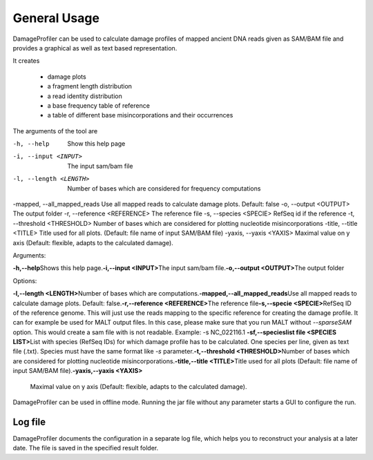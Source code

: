 General Usage
=============


DamageProfiler can be used to calculate damage profiles of mapped ancient DNA reads given as SAM/BAM file and provides
a graphical as well as text based representation.

It creates

    * damage plots
    * a fragment length distribution
    * a read identity distribution
    * a base frequency table of reference
    * a table of different base misincorporations and their occurrences


The arguments of the tool are

.. code-block:: bash

-h, --help        Show this help page
-i, --input <INPUT>              The input sam/bam file
-l, --length <LENGTH>            Number of bases which are considered for frequency computations
-mapped, --all\_mapped\_reads      Use all mapped reads to calculate damage plots. Default: false
-o, --output <OUTPUT>            The output folder
-r, --reference <REFERENCE>      The reference file
-s, --species <SPECIE>            RefSeq id if the reference
-t, --threshold <THRESHOLD>      Number of bases which are considered for plotting nucleotide misincorporations
-title, --title <TITLE>          Title used for all plots. (Default: file name of input SAM/BAM file)
-yaxis, --yaxis <YAXIS>          Maximal value on y axis (Default: flexible, adapts to the calculated damage).


Arguments:

**-h,--help**\
Shows this help page.\
\
**-i,--input <INPUT>**\
The input sam/bam file.\
\
**-o,--output <OUTPUT>**\
The output folder\
\

Options:

**-l,--length <LENGTH>**\
Number of bases which are computations.\
\
**-mapped,--all_mapped_reads**\
Use all mapped reads to calculate damage plots. Default: false.\
\
**-r,--reference <REFERENCE>**\
The reference file\
\
**-s,--specie <SPECIE>**\
RefSeq ID of the reference genome. This will just use the reads mapping to the specific reference for creating the damage profile. It can for example be used for MALT output files. In this case, please make sure that you run MALT without *--sparseSAM* option. This would create a sam file with is not readable. \
Example: -s NC_022116.1
\
\
**-sf,--specieslist file <SPECIES LIST>**\
List with species (RefSeq IDs) for which damage profile has to be calculated. One species per line, given as text file (.txt). Species must have the same format like *-s* parameter.\
\
**-t,--threshold <THRESHOLD>**\
Number of bases which are considered for plotting nucleotide misincorporations.\
\
**-title,--title <TITLE>**\
Title used for all plots (Default: file name of input SAM/BAM file).\
\
**-yaxis,--yaxis <YAXIS>**\
 Maximal value on y axis (Default: flexible, adapts to the calculated damage).\
\



DamageProfiler can be used in offline mode.
Running the jar file without any parameter starts a GUI to configure the run.


Log file
--------

DamageProfiler documents the configuration in a separate log file, which helps you to reconstruct your analysis at a later date.
The file is saved in the specified result folder.

